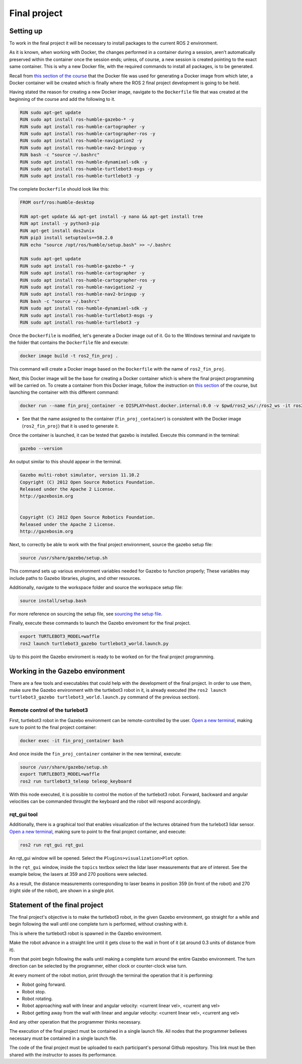 Final project
=====

.. _final_project:

Setting up 
------------

To work in the final project it will be necessary to install packages to the current ROS 2 environment. 

As it is known, when working with Docker, the changes performed in a container during a session, aren’t automatically preserved within the container once the session ends; unless, of course, a new session is created pointing to the exact same container. This is why a new Docker file, with the required commands to install all packages, is to be generated. 

Recall from `this section of the course`_ that the Docker file was used for generating a Docker image from which later, a Docker container will be created which is finally where the ROS 2 final project development is going to be held. 

.. _this section of the course: https://alex-readthedocs-test.readthedocs.io/en/latest/Configuring%20environment.html#the-dockerfile-script-explained

Having stated the reason for creating a new Docker image, navigate to the ``Dockerfile`` file that was created at the beginning of the course and add the following to it.

.. code-block:: console

   RUN sudo apt-get update
   RUN sudo apt install ros-humble-gazebo-* -y
   RUN sudo apt install ros-humble-cartographer -y
   RUN sudo apt install ros-humble-cartographer-ros -y
   RUN sudo apt install ros-humble-navigation2 -y
   RUN sudo apt install ros-humble-nav2-bringup -y
   RUN bash -c "source ~/.bashrc"
   RUN sudo apt install ros-humble-dynamixel-sdk -y
   RUN sudo apt install ros-humble-turtlebot3-msgs -y
   RUN sudo apt install ros-humble-turtlebot3 -y

The complete ``Dockerfile`` should look like this:

.. code-block:: console

   FROM osrf/ros:humble-desktop

   RUN apt-get update && apt-get install -y nano && apt-get install tree 
   RUN apt install -y python3-pip
   RUN apt-get install dos2unix
   RUN pip3 install setuptools==58.2.0
   RUN echo "source /opt/ros/humble/setup.bash" >> ~/.bashrc

   RUN sudo apt-get update
   RUN sudo apt install ros-humble-gazebo-* -y
   RUN sudo apt install ros-humble-cartographer -y
   RUN sudo apt install ros-humble-cartographer-ros -y
   RUN sudo apt install ros-humble-navigation2 -y
   RUN sudo apt install ros-humble-nav2-bringup -y
   RUN bash -c "source ~/.bashrc"
   RUN sudo apt install ros-humble-dynamixel-sdk -y
   RUN sudo apt install ros-humble-turtlebot3-msgs -y
   RUN sudo apt install ros-humble-turtlebot3 -y

Once the ``Dockerfile`` is modified, let's generate a Docker image out of it. Go to the Windows terminal and navigate to the folder that contains the ``Dockerfile`` file and execute:

.. code-block:: console

   docker image build -t ros2_fin_proj .

This command will create a Docker image based on the ``Dockerfile`` with the name of ``ros2_fin_proj``.

.. image:: images/DockerImageFinProjCreated.png
   :alt: Docker image created for the final project.

Next, this Docker image will be the base for creating a Docker container which is where the final project programming will be carried on. To create a container from this Docker image, follow the instruction on `this section`_  of the course, but launching the container with this different command:

.. _`this section`: https://alex-readthedocs-test.readthedocs.io/en/latest/Installation%20and%20software%20setup.html#running-a-docker-container

.. code-block:: console

   docker run --name fin_proj_container -e DISPLAY=host.docker.internal:0.0 -v $pwd/ros2_ws/:/ros2_ws -it ros2_fin_proj

- See that the name assigned to the container (``fin_proj_container``) is consistent with the Docker image (``ros2_fin_proj``) that it is used to generate it. 

Once the container is launched, it can be tested that gazebo is installed. Execute this command in the terminal:

.. code-block:: console

   gazebo --version

An output similar to this should appear in the terminal.

.. code-block:: console

   Gazebo multi-robot simulator, version 11.10.2
   Copyright (C) 2012 Open Source Robotics Foundation.
   Released under the Apache 2 License.
   http://gazebosim.org


   Copyright (C) 2012 Open Source Robotics Foundation.
   Released under the Apache 2 License.
   http://gazebosim.org

.. image:: images/launchingContainerFinalProj.png
   :alt: Launching the container of the final project.

Next, to correctly be able to work with the final project environment, source the gazebo setup file:

.. code-block:: console

   source /usr/share/gazebo/setup.sh 

This command sets up various environment variables needed for Gazebo to function properly; These variables may include paths to Gazebo libraries, plugins, and other resources.

Additionally, navigate to the workspace folder and source the workspace setup file:

.. code-block:: console

   source install/setup.bash 

For more reference on sourcing the setup file, see `sourcing the setup file`_.

.. _sourcing the setup file: https://alex-readthedocs-test.readthedocs.io/en/latest/Configuring%20environment.html#workspace-sourcing

Finally, execute these commands to launch the Gazebo enviroment for the final project. 

.. code-block:: console

   export TURTLEBOT3_MODEL=waffle
   ros2 launch turtlebot3_gazebo turtlebot3_world.launch.py

.. image:: images/GazeboFinalProjEnv.png
   :alt: Gazebo environment for the final project.

Up to this point the Gazebo enviroment is ready to be worked on for the final project programming. 

Working in the Gazebo environment  
------------

There are a few tools and executables that could help with the development of the final project. In order to use them, make sure the Gazebo environment with the turtlebot3 robot in it, is already executed (the ``ros2 launch turtlebot3_gazebo turtlebot3_world.launch.py`` command of the previous section).

Remote control of the turlebot3 
~~~~~~~~~~~~~

First, turtlebot3 robot in the Gazebo environment can be remote-controlled by the user.  `Open a new terminal`_, making sure to point to the final project container: 

.. _open a new terminal: https://alex-readthedocs-test.readthedocs.io/en/latest/Installation%20and%20software%20setup.html#opening-a-new-terminal-for-the-docker-container

.. code-block:: console

   docker exec -it fin_proj_container bash

And once inside the ``fin_proj_container`` container in the new terminal, execute:

.. code-block:: console
   
   source /usr/share/gazebo/setup.sh 
   export TURTLEBOT3_MODEL=waffle
   ros2 run turtlebot3_teleop teleop_keyboard

.. image:: images/FinProjRunningTeleop.png
   :alt: Teleoperation in the Gazebo environment for the final project.

With this node executed, it is possible to control the motion of the turtlebot3 robot. Forward, backward and angular velocities can be commanded throught the keyboard and the robot will respond accordingly.

rqt_gui tool
~~~~~~~~~~~~~

Additionally, there is a graphical tool that enables visualization of the lectures obtained from the turlebot3 lidar sensor. `Open a new terminal`_, making sure to point to the final project container, and execute:

.. code-block:: console
   
   ros2 run rqt_gui rqt_gui

An rqt_gui window will be opened. Select the ``Plugins>visualization>Plot`` option.

.. image:: images/rqt_gui_init.png
   :alt: rqt_gui initial window.

In the ``rqt_gui`` window, inside the ``topics`` textbox select the lidar laser measurements that are of interest. See the example below, the lasers at 359 and 270 positions were selected.

.. image:: images/rqt_gui_demo.png
   :alt: rqt_gui demo.

As a result, the distance measurements corresponding to laser beams in position 359 (in front of the robot) and 270 (right side of the robot), are shown in a single plot. 

Statement of the final project
------------

The final project's objective is to make the turtlebot3 robot, in the given Gazebo environment, go straight for a while and begin following the wall until one complete turn is performed, without crashing with it. 

This is where the turtlebot3 robot is spawned in the Gazebo environment. 

.. image:: images/robot_initial_pos.png
   :alt: robot intial position in Gazebo enviroment.

Make the robot advance in a straight line until it gets close to the wall in front of it (at around 0.3 units of distance from it). 

.. image:: images/robot_close_wall.png
   :alt: robot stops after straight line advance.

From that point begin following the walls until making a complete turn around the entire Gazebo environment. The turn direction can be selected by the programmer, either clock or counter-clock wise turn.

.. image:: images/robot_turn_following_wall.png
   :alt: robot turning options to follow the wall. 

At every moment of the robot motion, print through the terminal the operation that it is performing:

- Robot going forward. 
- Robot stop. 
- Robot rotating. 
- Robot approaching wall with linear and angular velocity: <current linear vel>, <current ang vel>
- Robot getting away from the wall with linear and angular velocity: <current linear vel>, <current ang vel>

And any other operation that the programmer thinks necessary. 

.. image:: images/robot_going_forward.png
   :alt: Robot going forward in straight line. 

.. image:: images/RobotStopAndRotate.png
   :alt: Robot stopping and rotating. 

.. image:: images/RobotApproachingWall.png
   :alt: Robot approaching the wall. 

.. image:: images/RobotGoingAwayWall.png
   :alt: Robot getting away from the wall. 

The execution of the final project must be contained in a single launch file. All nodes that the programmer believes necessary must be contained in a single launch file. 

The code of the final project must be uploaded to each participant's personal Github repository. This link must be then shared with the instructor to asses its performance. 








